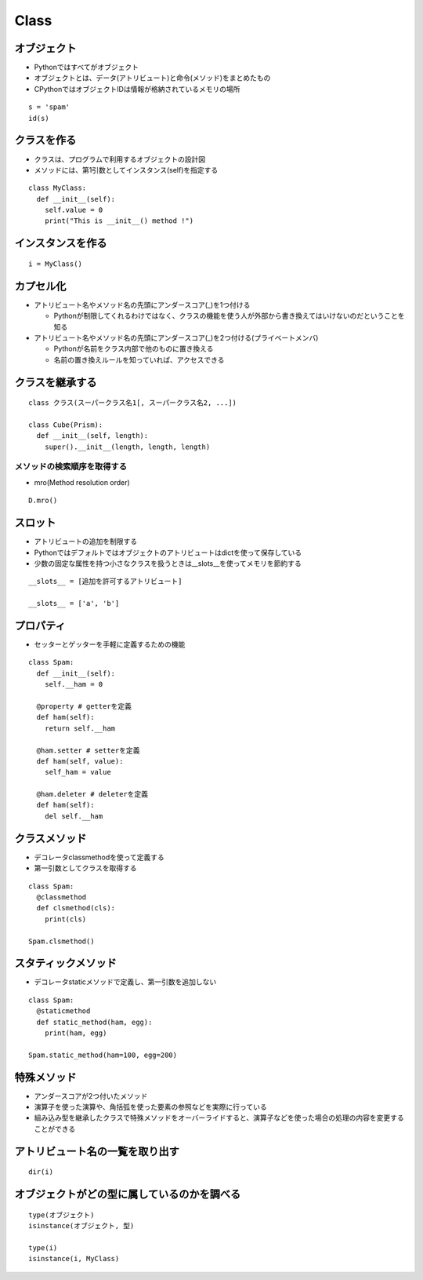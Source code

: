 =======
Class
=======

オブジェクト
==============

* Pythonではすべてがオブジェクト
* オブジェクトとは、データ(アトリビュート)と命令(メソッド)をまとめたもの
* CPythonではオブジェクトIDは情報が格納されているメモリの場所

::

  s = 'spam'
  id(s)


クラスを作る
==============

* クラスは、プログラムで利用するオブジェクトの設計図
* メソッドには、第1引数としてインスタンス(self)を指定する

::

  class MyClass:
    def __init__(self):
      self.value = 0
      print("This is __init__() method !")


インスタンスを作る
====================

::

  i = MyClass()


カプセル化
============

* アトリビュート名やメソッド名の先頭にアンダースコア(_)を1つ付ける

  * Pythonが制限してくれるわけではなく、クラスの機能を使う人が外部から書き換えてはいけないのだということを知る

* アトリビュート名やメソッド名の先頭にアンダースコア(_)を2つ付ける(プライベートメンバ)

  * Pythonが名前をクラス内部で他のものに置き換える
  * 名前の置き換えルールを知っていれば、アクセスできる


クラスを継承する
==================

::

  class クラス(スーパークラス名1[, スーパークラス名2, ...])

  class Cube(Prism):
    def __init__(self, length):
      super().__init__(length, length, length)


メソッドの検索順序を取得する
------------------------------

* mro(Method resolution order)

::

  D.mro()



スロット
==========

* アトリビュートの追加を制限する
* Pythonではデフォルトではオブジェクトのアトリビュートはdictを使って保存している
* 少数の固定な属性を持つ小さなクラスを扱うときは__slots__を使ってメモリを節約する

::

  __slots__ = [追加を許可するアトリビュート]

  __slots__ = ['a', 'b']


プロパティ
============

* セッターとゲッターを手軽に定義するための機能

::

  class Spam:
    def __init__(self):
      self.__ham = 0

    @property # getterを定義
    def ham(self):
      return self.__ham

    @ham.setter # setterを定義
    def ham(self, value):
      self_ham = value

    @ham.deleter # deleterを定義
    def ham(self):
      del self.__ham


クラスメソッド
================

* デコレータclassmethodを使って定義する
* 第一引数としてクラスを取得する

::

  class Spam:
    @classmethod
    def clsmethod(cls):
      print(cls)

  Spam.clsmethod()


スタティックメソッド
======================

* デコレータstaticメソッドで定義し、第一引数を追加しない

::

  class Spam:
    @staticmethod
    def static_method(ham, egg):
      print(ham, egg)

  Spam.static_method(ham=100, egg=200)


特殊メソッド
==============

* アンダースコアが2つ付いたメソッド
* 演算子を使った演算や、角括弧を使った要素の参照などを実際に行っている
* 組み込み型を継承したクラスで特殊メソッドをオーバーライドすると、演算子などを使った場合の処理の内容を変更することができる


アトリビュート名の一覧を取り出す
==================================

::

  dir(i)


オブジェクトがどの型に属しているのかを調べる
==============================================

::

  type(オブジェクト)
  isinstance(オブジェクト, 型)

  type(i)
  isinstance(i, MyClass)

